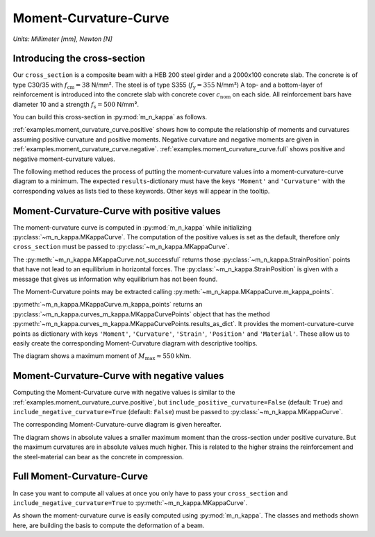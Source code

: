 .. _examples.moment_curvature_curve:

Moment-Curvature-Curve
**********************

*Units: Millimeter [mm], Newton [N]*

.. altair-plot::
   :output: None
   :hide-code:

   # configuration of altair-plot
   import altair as alt
   alt.themes.enable('quartz')

.. _examples.moment_curvature_curve.intro:

Introducing the cross-section
=============================

Our ``cross_section`` is a composite beam with a HEB 200 steel girder and a 2000x100 concrete slab.
The concrete is of type C30/35 with :math:`f_\mathrm{cm} = 38` N/mm².
The steel is of type S355 (:math:`f_\mathrm{y} = 355` N/mm²)
A top- and a bottom-layer of reinforcement is introduced into the concrete slab with concrete cover
:math:`c_\mathrm{nom}` on each side.
All reinforcement bars have diameter 10 and a strength :math:`f_\mathrm{s} = 500` N/mm².

You can build this cross-section in :py:mod:`m_n_kappa` as follows.

.. altair-plot::
   :output: repr

   from m_n_kappa import IProfile, Steel, Rectangle, Concrete, RebarLayer, Reinforcement
   concrete_slab = Rectangle(top_edge=0.0, bottom_edge=100, width=2000)
   concrete = Concrete(f_cm=30+8)
   concrete_section = concrete_slab + concrete
   reinforcement = Reinforcement(f_s=500, f_su=550, failure_strain=0.15)
   top_layer = RebarLayer(
      centroid_z=25, width=2000, rebar_horizontal_distance=200, rebar_diameter=10)
   top_rebar_layer = reinforcement + top_layer
   bottom_layer = RebarLayer(
      centroid_z=75, width=2000, rebar_horizontal_distance=100, rebar_diameter=10)
   bottom_rebar_layer = reinforcement + bottom_layer
   i_profile = IProfile(
      top_edge=100.0, b_fo=200, t_fo=15, h_w=200-2*15, t_w=15, centroid_y=0.0)
   steel = Steel(f_y=355.0, f_u=400, failure_strain=0.15)
   steel_section = i_profile + steel
   cross_section = concrete_section + top_rebar_layer + bottom_rebar_layer + steel_section


:ref:`examples.moment_curvature_curve.positive` shows how to compute the relationship of moments and curvatures
assuming positive curvature and positive moments.
Negative curvature and negative moments are given in :ref:`examples.moment_curvature_curve.negative`.
:ref:`examples.moment_curvature_curve.full` shows positive and negative moment-curvature values.

The following method reduces the process of putting the moment-curvature values into a moment-curvature-curve
diagram to a minimum.
The expected ``results``-dictionary must have the keys ``'Moment'`` and ``'Curvature'`` with the corresponding
values as lists tied to these keywords.
Other keys will appear in the tooltip.

.. altair-plot::
   :output: None

   import pandas as pd
   import altair as alt
   def m_kappa_diagram(results: dict) -> alt.Chart:
       """create moment-curvature diagram by passing moments and curvatures"""
       df = pd.DataFrame(results)

       line_chart = alt.Chart(df).mark_line().encode(
           y=alt.Y('Moment', title='Moment [kNm]'),
           x=alt.X('Curvature', title='Curvature [-]'),
       )

       circle_chart = alt.Chart(df).mark_point().encode(
           y=alt.Y('Moment'),
           x=alt.X('Curvature'),
           tooltip=list(results.keys()),
       )

       return alt.layer(line_chart, circle_chart, background='#00000000')

.. _examples.moment_curvature_curve.positive:

Moment-Curvature-Curve with positive values
===========================================

The moment-curvature curve is computed in :py:mod:`m_n_kappa` while
initializing :py:class:`~m_n_kappa.MKappaCurve`.
The computation of the positive values is set as the default, therefore only ``cross_section`` must be
passed to :py:class:`~m_n_kappa.MKappaCurve`.

The :py:meth:`~m_n_kappa.MKappaCurve.not_successful` returns those :py:class:`~m_n_kappa.StrainPosition` points
that have not lead to an equilibrium in horizontal forces.
The :py:class:`~m_n_kappa.StrainPosition` is given with a message that gives us information
why equilibrium has not been found.

.. altair-plot::
   :output: repr

   from m_n_kappa import MKappaCurve
   positive_m_kappa_curve_computation = MKappaCurve(cross_section=cross_section)
   positive_m_kappa_curve_computation.not_successful

The Moment-Curvature points may be extracted calling :py:meth:`~m_n_kappa.MKappaCurve.m_kappa_points`.

.. altair-plot::
   :output: repr

   positive_m_kappa_curve = positive_m_kappa_curve_computation.m_kappa_points

:py:meth:`~m_n_kappa.MKappaCurve.m_kappa_points` returns an :py:class:`~m_n_kappa.curves_m_kappa.MKappaCurvePoints`
object that has the method :py:meth:`~m_n_kappa.curves_m_kappa.MKappaCurvePoints.results_as_dict`.
It provides the moment-curvature-curve points as dictionary with keys ``'Moment'``, ``'Curvature'``,
``'Strain'``, ``'Position'`` and ``'Material'``.
These allow us to easily create the corresponding Moment-Curvature diagram with descriptive tooltips.

.. altair-plot::
   :alt: Moment-Curvature-Curve with positive values

   m_kappa_diagram(results=positive_m_kappa_curve.results_as_dict(moment_factor=0.001*0.001))

The diagram shows a maximum moment of :math:`M_\mathrm{max} \approx 550` kNm.

.. The plastic moment :math:`M_\mathrm{pl,Rd}`, computed by hand, shows a smaller value.

.. .. math::

..   N_\mathrm{pl,a,Rd} & = A_\mathrm{a} \cdot f_\mathrm{y} = 78.08 \cdot 35.5 = 2771,8 \text{ kN}

..   x_\mathrm{pl} & = \frac{N_\mathrm{pl,a,Rd}}{b \cdot f_\mathrm{c}} = \frac{2771,8}{200 \cdot 3,8} = 3.6 \text{ cm}

..   M_\mathrm{pl,Rd} & = N_\mathrm{pl,a,Rd} \cdot (h_\mathrm{c} + \frac{h_\mathrm{a}}{2} - \frac{x_\mathrm{pl}}{2}
   = 2771,8 \cdot \left(10 + \frac{20}{2} - \frac{3.6}{2}\right) = 45457,5 \text{ kNcm} = 454,6 \text{ kNm}


.. _examples.moment_curvature_curve.negative:

Moment-Curvature-Curve with negative values
===========================================

Computing the Moment-Curvature curve with negative values is similar to the :ref:`examples.moment_curvature_curve.positive`,
but ``include_positive_curvature=False`` (default: ``True``) and ``include_negative_curvature=True`` (default: ``False``)
must be passed to :py:class:`~m_n_kappa.MKappaCurve`.

.. altair-plot::
   :output: repr

   negative_m_kappa_curve_computation = MKappaCurve(
       cross_section=cross_section,
       include_positive_curvature=False,
       include_negative_curvature=True,
   )
   negative_m_kappa_curve = negative_m_kappa_curve_computation.m_kappa_points

The corresponding Moment-Curvature-curve diagram is given hereafter.

.. altair-plot::
   :alt: Moment-Curvature-Curve with negative values

   m_kappa_diagram(results=negative_m_kappa_curve.results_as_dict(moment_factor=0.001*0.001))

The diagram shows in absolute values a smaller maximum moment than the cross-section under positive curvature.
But the maximum curvatures are in absolute values much higher.
This is related to the higher strains the reinforcement and the steel-material can bear as the concrete in compression.


.. _examples.moment_curvature_curve.full:

Full Moment-Curvature-Curve
===========================

In case you want to compute all values at once you only have to pass your ``cross_section`` and
``include_negative_curvature=True`` to :py:meth:`~m_n_kappa.MKappaCurve`.

.. altair-plot::
   :alt: Full Moment-Curvature-Curve with positive and negative values

   full_m_kappa_curve_computation = MKappaCurve(
       cross_section=cross_section,
       include_negative_curvature=True,
   )
   full_m_kappa_curve = full_m_kappa_curve_computation.m_kappa_points

   m_kappa_diagram(results=full_m_kappa_curve.results_as_dict(moment_factor=0.001*0.001))

As shown the moment-curvature curve is easily computed using :py:mod:`m_n_kappa`.
The classes and methods shown here, are building the basis to compute the deformation of a beam.